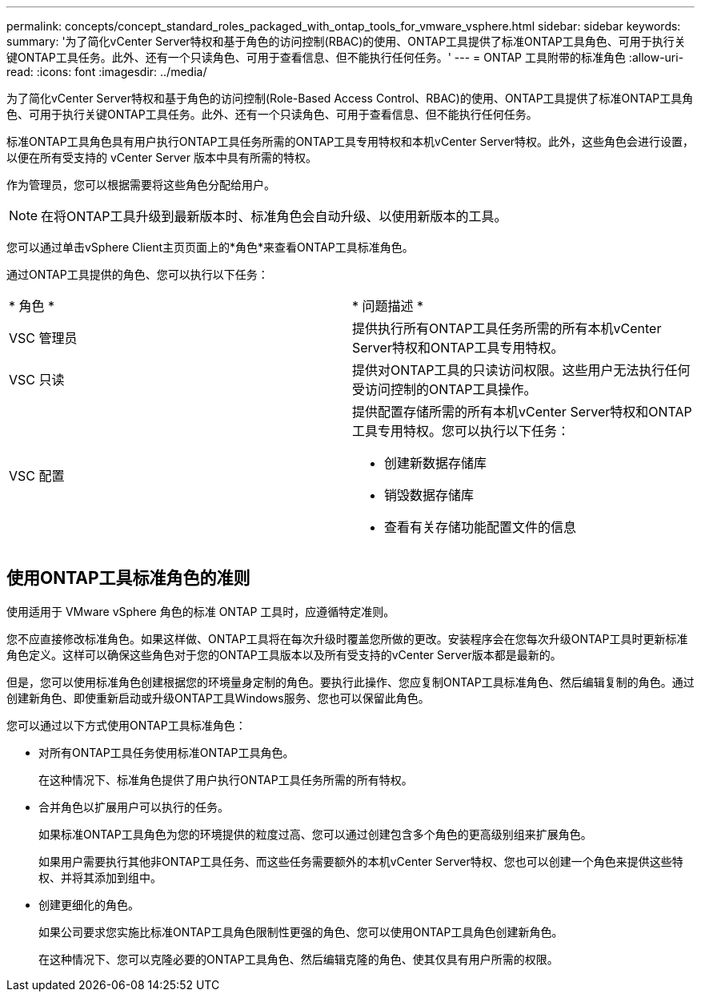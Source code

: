 ---
permalink: concepts/concept_standard_roles_packaged_with_ontap_tools_for_vmware_vsphere.html 
sidebar: sidebar 
keywords:  
summary: '为了简化vCenter Server特权和基于角色的访问控制(RBAC)的使用、ONTAP工具提供了标准ONTAP工具角色、可用于执行关键ONTAP工具任务。此外、还有一个只读角色、可用于查看信息、但不能执行任何任务。' 
---
= ONTAP 工具附带的标准角色
:allow-uri-read: 
:icons: font
:imagesdir: ../media/


[role="lead"]
为了简化vCenter Server特权和基于角色的访问控制(Role-Based Access Control、RBAC)的使用、ONTAP工具提供了标准ONTAP工具角色、可用于执行关键ONTAP工具任务。此外、还有一个只读角色、可用于查看信息、但不能执行任何任务。

标准ONTAP工具角色具有用户执行ONTAP工具任务所需的ONTAP工具专用特权和本机vCenter Server特权。此外，这些角色会进行设置，以便在所有受支持的 vCenter Server 版本中具有所需的特权。

作为管理员，您可以根据需要将这些角色分配给用户。


NOTE: 在将ONTAP工具升级到最新版本时、标准角色会自动升级、以使用新版本的工具。

您可以通过单击vSphere Client主页页面上的*角色*来查看ONTAP工具标准角色。

通过ONTAP工具提供的角色、您可以执行以下任务：

|===


| * 角色 * | * 问题描述 * 


 a| 
VSC 管理员
 a| 
提供执行所有ONTAP工具任务所需的所有本机vCenter Server特权和ONTAP工具专用特权。



 a| 
VSC 只读
 a| 
提供对ONTAP工具的只读访问权限。这些用户无法执行任何受访问控制的ONTAP工具操作。



 a| 
VSC 配置
 a| 
提供配置存储所需的所有本机vCenter Server特权和ONTAP工具专用特权。您可以执行以下任务：

* 创建新数据存储库
* 销毁数据存储库
* 查看有关存储功能配置文件的信息


|===


== 使用ONTAP工具标准角色的准则

使用适用于 VMware vSphere 角色的标准 ONTAP 工具时，应遵循特定准则。

您不应直接修改标准角色。如果这样做、ONTAP工具将在每次升级时覆盖您所做的更改。安装程序会在您每次升级ONTAP工具时更新标准角色定义。这样可以确保这些角色对于您的ONTAP工具版本以及所有受支持的vCenter Server版本都是最新的。

但是，您可以使用标准角色创建根据您的环境量身定制的角色。要执行此操作、您应复制ONTAP工具标准角色、然后编辑复制的角色。通过创建新角色、即使重新启动或升级ONTAP工具Windows服务、您也可以保留此角色。

您可以通过以下方式使用ONTAP工具标准角色：

* 对所有ONTAP工具任务使用标准ONTAP工具角色。
+
在这种情况下、标准角色提供了用户执行ONTAP工具任务所需的所有特权。

* 合并角色以扩展用户可以执行的任务。
+
如果标准ONTAP工具角色为您的环境提供的粒度过高、您可以通过创建包含多个角色的更高级别组来扩展角色。

+
如果用户需要执行其他非ONTAP工具任务、而这些任务需要额外的本机vCenter Server特权、您也可以创建一个角色来提供这些特权、并将其添加到组中。

* 创建更细化的角色。
+
如果公司要求您实施比标准ONTAP工具角色限制性更强的角色、您可以使用ONTAP工具角色创建新角色。

+
在这种情况下、您可以克隆必要的ONTAP工具角色、然后编辑克隆的角色、使其仅具有用户所需的权限。


